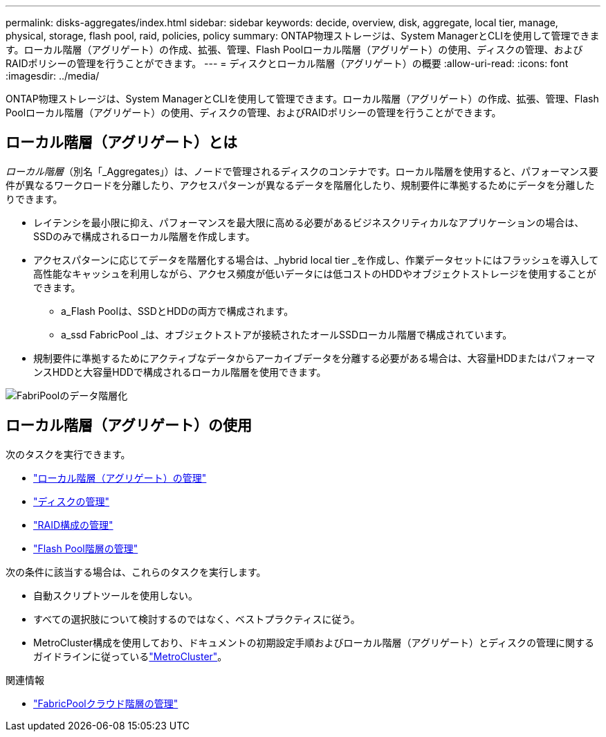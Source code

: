 ---
permalink: disks-aggregates/index.html 
sidebar: sidebar 
keywords: decide, overview, disk, aggregate, local tier, manage, physical, storage, flash pool, raid, policies, policy 
summary: ONTAP物理ストレージは、System ManagerとCLIを使用して管理できます。ローカル階層（アグリゲート）の作成、拡張、管理、Flash Poolローカル階層（アグリゲート）の使用、ディスクの管理、およびRAIDポリシーの管理を行うことができます。 
---
= ディスクとローカル階層（アグリゲート）の概要
:allow-uri-read: 
:icons: font
:imagesdir: ../media/


[role="lead"]
ONTAP物理ストレージは、System ManagerとCLIを使用して管理できます。ローカル階層（アグリゲート）の作成、拡張、管理、Flash Poolローカル階層（アグリゲート）の使用、ディスクの管理、およびRAIDポリシーの管理を行うことができます。



== ローカル階層（アグリゲート）とは

_ローカル階層_（別名「_Aggregates」）は、ノードで管理されるディスクのコンテナです。ローカル階層を使用すると、パフォーマンス要件が異なるワークロードを分離したり、アクセスパターンが異なるデータを階層化したり、規制要件に準拠するためにデータを分離したりできます。

* レイテンシを最小限に抑え、パフォーマンスを最大限に高める必要があるビジネスクリティカルなアプリケーションの場合は、SSDのみで構成されるローカル階層を作成します。
* アクセスパターンに応じてデータを階層化する場合は、_hybrid local tier _を作成し、作業データセットにはフラッシュを導入して高性能なキャッシュを利用しながら、アクセス頻度が低いデータには低コストのHDDやオブジェクトストレージを使用することができます。
+
** a_Flash Poolは、SSDとHDDの両方で構成されます。
** a_ssd FabricPool _は、オブジェクトストアが接続されたオールSSDローカル階層で構成されています。


* 規制要件に準拠するためにアクティブなデータからアーカイブデータを分離する必要がある場合は、大容量HDDまたはパフォーマンスHDDと大容量HDDで構成されるローカル階層を使用できます。


image:data-tiering.gif["FabriPoolのデータ階層化"]



== ローカル階層（アグリゲート）の使用

次のタスクを実行できます。

* link:manage-local-tiers-overview-concept.html["ローカル階層（アグリゲート）の管理"]
* link:manage-disks-overview-concept.html["ディスクの管理"]
* link:manage-raid-configs-overview-concept.html["RAID構成の管理"]
* link:manage-flash-pool-tiers-overview-concept.html["Flash Pool階層の管理"]


次の条件に該当する場合は、これらのタスクを実行します。

* 自動スクリプトツールを使用しない。
* すべての選択肢について検討するのではなく、ベストプラクティスに従う。
* MetroCluster構成を使用しており、ドキュメントの初期設定手順およびローカル階層（アグリゲート）とディスクの管理に関するガイドラインに従っているlink:https://docs.netapp.com/us-en/ontap-metrocluster["MetroCluster"^]。


.関連情報
* link:../fabricpool/index.html["FabricPoolクラウド階層の管理"]

